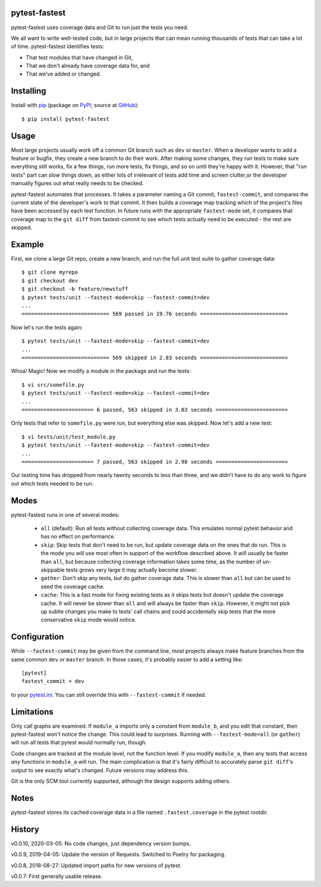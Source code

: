 .. pytest-fastest documentation master file, created by
   sphinx-quickstart on Thu Oct  1 00:43:18 2015.
   You can adapt this file completely to your liking, but it should at least
   contain the root `toctree` directive.

pytest-fastest
==============

pytest-fastest uses coverage data and Git to run just the tests you need.

We all want to write well-tested code, but in large projects that can mean running thousands of tests that can take a lot of time. pytest-fastest identifies tests:

* That test modules that have changed in Git,
* That we don't already have coverage data for, and
* That we've added or changed.

Installing
==========

Install with `pip`_ (package on `PyPI`_; source at `GitHub`_)::

  $ pip install pytest-fastest

Usage
=====

Most large projects usually work off a common Git branch such as ``dev`` or ``master``. When a developer wants to add a feature or bugfix, they create a new branch to do their work. After making some changes, they run tests to make sure everything still works, fix a few things, run more tests, fix things, and so on until they're happy with it. However, that "run tests" part can slow things down, as either lots of irrelevant of tests add time and screen clutter,or the developer manually figures out what really needs to be checked.

pytest-fastest automates that processes. It takes a parameter naming a Git commit, ``fastest-commit``, and compares the current state of the developer's work to that commit. It then builds a coverage map tracking which of the project's files have been accessed by each test function. In future runs with the appropriate ``fastest-mode`` set, it compares that coverage map to the ``git diff`` from fastest-commit to see which tests actually need to be executed - the rest are skipped.

Example
=======

First, we clone a large Git repo, create a new branch, and run the full unit test suite to gather coverage data::

  $ git clone myrepo
  $ git checkout dev
  $ git checkout -b feature/newstuff
  $ pytest tests/unit --fastest-mode=skip --fastest-commit=dev
  ...
  ============================ 569 passed in 19.76 seconds ============================

Now let's run the tests again::

  $ pytest tests/unit --fastest-mode=skip --fastest-commit=dev
  ...
  ============================ 569 skipped in 2.83 seconds ============================

Whoa! Magic! Now we modify a module in the package and run the tests::

  $ vi src/somefile.py
  $ pytest tests/unit --fastest-mode=skip --fastest-commit=dev
  ...
  ======================= 6 passed, 563 skipped in 3.03 seconds =======================

Only tests that refer to ``somefile.py`` were run, but everything else was skipped. Now let's add a new test::

  $ vi tests/unit/test_module.py
  $ pytest tests/unit --fastest-mode=skip --fastest-commit=dev
  ...
  ======================= 7 passed, 563 skipped in 2.98 seconds =======================

Our testing time has dropped from nearly twenty seconds to less than three, and we didn't have to do any work to figure out which tests needed to be run.

Modes
=====

pytest-fastest runs in one of several modes:

  - ``all`` (default): Run all tests without collecting coverage data. This emulates normal pytest behavior and has no effect on performance.
  - ``skip``: Skip tests that don't need to be run, but update coverage data on the ones that do run. This is the mode you will use most often in support of the workflow described above. It will usually be faster than ``all``, but because collecting coverage information takes some time, as the number of un-skippable tests grows very large it may actually become slower.
  - ``gather``: Don't skip any tests, but do gather coverage data. This is slower than ``all`` but can be used to seed the coverage cache.
  - ``cache``: This is a fast mode for fixing existing tests as it skips tests but doesn't update the coverage cache. It will never be slower than ``all`` and will always be faster than ``skip``. However, it might not pick up subtle changes you make to tests' call chains and could accidentally skip tests that the more conservative ``skip`` mode would notice.

Configuration
=============

While ``--fastest-commit`` may be given from the command line, most projects always make feature branches from the same common ``dev`` or ``master`` branch. In those cases, it's probably easier to add a setting like::

  [pytest]
  fastest_commit = dev

to your `pytest.ini`_. You can still override this with ``--fastest-commit`` if needed.

Limitations
===========

Only call graphs are examined. If ``module_a`` imports only a constant from ``module_b``, and you edit that constant, then pytest-fastest won't notice the change. This could lead to surprises. Running with ``--fastest-mode=all`` (or ``gather``) will run all tests that pytest would normally run, though.

Code changes are tracked at the module level, not the function level. If you modify ``module_a``, then any tests that access *any* functions in ``module_a`` will run. The main complication is that it's fairly difficult to accurately parse ``git diff``'s output to see exactly what's changed. Future versions may address this.

Git is the only SCM tool currently supported, although the design supports adding others.

Notes
=====

pytest-fastest stores its cached coverage data in a file named ``.fastest.coverage`` in the pytest rootdir.

History
=======

v0.0.10, 2020-03-05: No code changes, just dependency version bumps.

v0.0.9, 2019-04-05: Update the version of Requests. Switched to Poetry for packaging.

v0.0.8, 2018-08-27: Updated import paths for new versions of pytest.

v0.0.7: First generally usable release.

.. _`pip`: https://pypi.org/project/pip/
.. _`pytest.ini`: https://docs.pytest.org/en/latest/customize.html
.. _`PyPI`: https://pypi.org/project/pytest-fastest/
.. _`GitHub`: https://github.com/kstrauser/pytest-fastest
